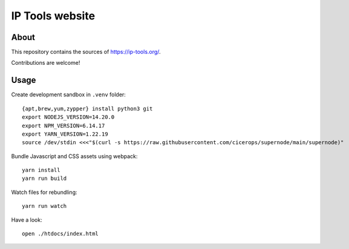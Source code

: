 ################
IP Tools website
################


About
=====
This repository contains the sources of https://ip-tools.org/.

Contributions are welcome!


Usage
=====

Create development sandbox in ``.venv`` folder::

    {apt,brew,yum,zypper} install python3 git
    export NODEJS_VERSION=14.20.0
    export NPM_VERSION=6.14.17
    export YARN_VERSION=1.22.19
    source /dev/stdin <<<"$(curl -s https://raw.githubusercontent.com/cicerops/supernode/main/supernode)"

Bundle Javascript and CSS assets using webpack::

    yarn install
    yarn run build

Watch files for rebundling::

    yarn run watch

Have a look::

    open ./htdocs/index.html

